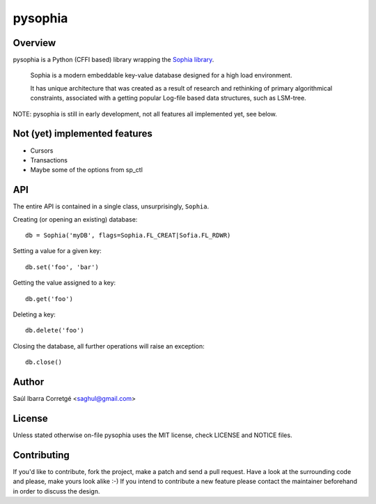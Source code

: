 ========
pysophia
========

Overview
========

pysophia is a Python (CFFI based) library wrapping the `Sophia library <http://sphia.org>`_.

    Sophia is a modern embeddable key-value database designed for a high load environment.

    It has unique architecture that was created as a result of research and rethinking of primary algorithmical
    constraints, associated with a getting popular Log-file based data structures, such as LSM-tree.


NOTE: pysophia is still in early development, not all features all implemented yet, see below.


Not (yet) implemented features
==============================

* Cursors
* Transactions
* Maybe some of the options from sp_ctl


API
===

The entire API is contained in a single class, unsurprisingly, ``Sophia``.

Creating (or opening an existing) database::

    db = Sophia('myDB', flags=Sophia.FL_CREAT|Sofia.FL_RDWR)

Setting a value for a given key::

    db.set('foo', 'bar')

Getting the value assigned to a key::

    db.get('foo')

Deleting a key::

    db.delete('foo')

Closing the database, all further operations will raise an exception::

    db.close()


Author
======

Saúl Ibarra Corretgé <saghul@gmail.com>


License
=======

Unless stated otherwise on-file pysophia uses the MIT license, check LICENSE and NOTICE files.


Contributing
============

If you'd like to contribute, fork the project, make a patch and send a pull
request. Have a look at the surrounding code and please, make yours look
alike :-) If you intend to contribute a new feature please contact the maintainer
beforehand in order to discuss the design.

